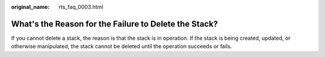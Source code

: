 :original_name: rts_faq_0003.html

.. _rts_faq_0003:

What's the Reason for the Failure to Delete the Stack?
======================================================

If you cannot delete a stack, the reason is that the stack is in operation. If the stack is being created, updated, or otherwise manipulated, the stack cannot be deleted until the operation succeeds or fails.
